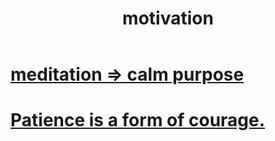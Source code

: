 :PROPERTIES:
:ID:       7b52eb18-91c5-4f83-be4f-40ff8a918541
:END:
#+title: motivation
* [[id:0334782e-dd39-49e7-b296-ad1375ce404a][meditation => calm purpose]]
* [[id:37425792-b489-4936-a7cf-1fbfabd75bea][Patience is a form of courage.]]
